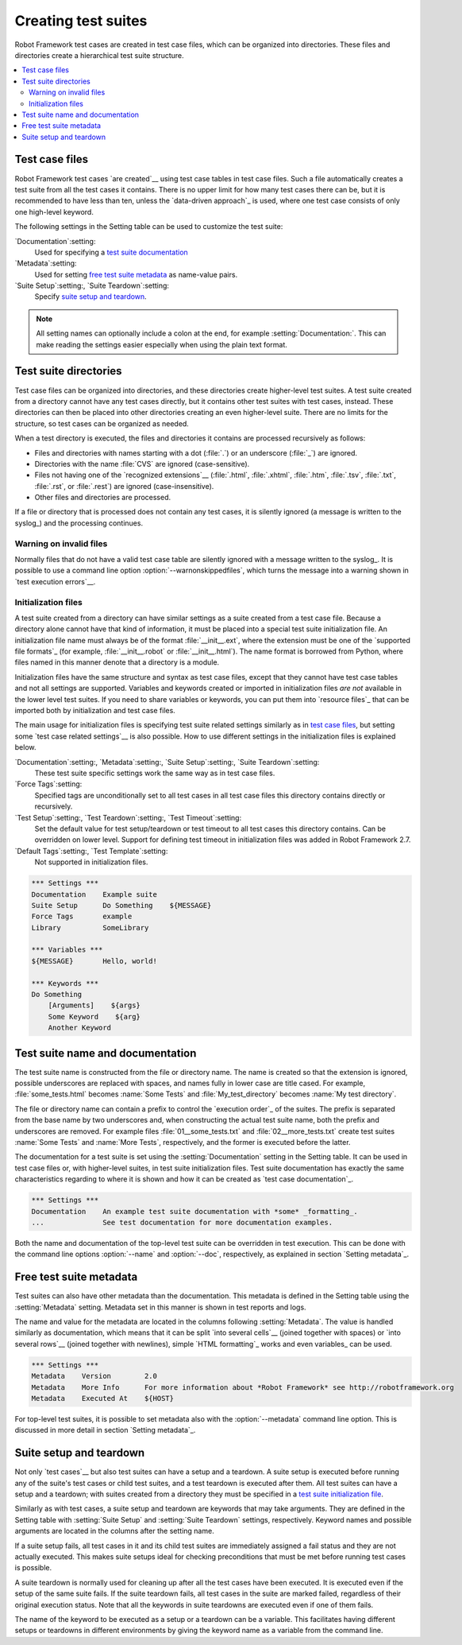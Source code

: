 .. _test suite:
.. _test suites:
.. _Creating test suites:

Creating test suites
====================

Robot Framework test cases are created in test case files, which can
be organized into directories. These files and directories create a
hierarchical test suite structure.

.. contents::
   :depth: 2
   :local:

.. _test case file:
.. _Test case files:

Test case files
---------------

Robot Framework test cases `are created`__ using test case tables in
test case files. Such a file automatically creates a test suite from
all the test cases it contains. There is no upper limit for how many
test cases there can be, but it is recommended to have less than ten,
unless the `data-driven approach`_ is used, where one test case consists of
only one high-level keyword.

The following settings in the Setting table can be used to customize the
test suite:

`Documentation`:setting:
   Used for specifying a `test suite documentation`_
`Metadata`:setting:
   Used for setting `free test suite metadata`_ as name-value
   pairs.
`Suite Setup`:setting:, `Suite Teardown`:setting:
   Specify `suite setup and teardown`_.

.. note:: All setting names can optionally include a colon at the end, for
      example :setting:`Documentation:`. This can make reading the settings easier
      especially when using the plain text format.

__ `Test case syntax`_

.. _test suite directory:
.. _Test suite directories:

Test suite directories
----------------------

Test case files can be organized into directories, and these
directories create higher-level test suites. A test suite created from
a directory cannot have any test cases directly, but it contains
other test suites with test cases, instead. These directories can then be
placed into other directories creating an even higher-level suite. There
are no limits for the structure, so test cases can be organized
as needed.

When a test directory is executed, the files and directories it
contains are processed recursively as follows:

- Files and directories with names starting with a dot (:file:`.`) or an
  underscore (:file:`_`) are ignored.
- Directories with the name :file:`CVS` are ignored (case-sensitive).
- Files not having one of the `recognized extensions`__ (:file:`.html`,
  :file:`.xhtml`, :file:`.htm`, :file:`.tsv`, :file:`.txt`, :file:`.rst`,
  or :file:`.rest`) are ignored (case-insensitive).
- Other files and directories are processed.

If a file or directory that is processed does not contain any test
cases, it is silently ignored (a message is written to the syslog_)
and the processing continues.

__ `Supported file formats`_

Warning on invalid files
~~~~~~~~~~~~~~~~~~~~~~~~

Normally files that do not have a valid test case table are silently ignored
with a message written to the syslog_. It is possible to use a command line
option :option:`--warnonskippedfiles`, which turns the message into a warning
shown in `test execution errors`__.

__ `Errors and warnings during execution`_

.. _initialization file:
.. _test suite initialization file:
.. _test suite initialization files:
.. _Initialization files:

Initialization files
~~~~~~~~~~~~~~~~~~~~

A test suite created from a directory can have similar settings as a suite
created from a test case file. Because a directory alone cannot have that
kind of information, it must be placed into a special test suite initialization
file. An initialization file name must always be of the format
:file:`__init__.ext`, where the extension must be one of the `supported
file formats`_ (for example, :file:`__init__.robot` or :file:`__init__.html`).
The name format is borrowed from Python, where files named in this manner
denote that a directory is a module.

Initialization files have the same structure and syntax as test case files,
except that they cannot have test case tables and not all settings are
supported. Variables and keywords created or imported in initialization files
*are not* available in the lower level test suites. If you need to share
variables or keywords, you can put them into `resource files`_ that can be
imported both by initialization and test case files.

The main usage for initialization files is specifying test suite related
settings similarly as in `test case files`_, but setting some `test case
related settings`__ is also possible. How to use different settings in the
initialization files is explained below.

`Documentation`:setting:, `Metadata`:setting:, `Suite Setup`:setting:, `Suite Teardown`:setting:
   These test suite specific settings work the same way as in test case files.
`Force Tags`:setting:
   Specified tags are unconditionally set to all test cases in all test case files
   this directory contains directly or recursively.
`Test Setup`:setting:, `Test Teardown`:setting:, `Test Timeout`:setting:
   Set the default value for test setup/teardown or test timeout to all test
   cases this directory contains. Can be overridden on lower level.
   Support for defining test timeout in initialization files was added in
   Robot Framework 2.7.
`Default Tags`:setting:, `Test Template`:setting:
   Not supported in initialization files.

.. sourcecode:: robotframework

   *** Settings ***
   Documentation    Example suite
   Suite Setup      Do Something    ${MESSAGE}
   Force Tags       example
   Library          SomeLibrary

   *** Variables ***
   ${MESSAGE}       Hello, world!

   *** Keywords ***
   Do Something
       [Arguments]    ${args}
       Some Keyword    ${arg}
       Another Keyword

__ `Test case related settings in the Setting table`_

.. _test suite name:
.. _test suite documentation:
.. _Test suite name and documentation:

Test suite name and documentation
---------------------------------

The test suite name is constructed from the file or directory name. The name
is created so that the extension is ignored, possible underscores are
replaced with spaces, and names fully in lower case are title cased. For
example, :file:`some_tests.html` becomes :name:`Some Tests` and
:file:`My_test_directory` becomes :name:`My test directory`.

The file or directory name can contain a prefix to control the `execution
order`_ of the suites. The prefix is separated from the base name by two
underscores and, when constructing the actual test suite name, both
the prefix and underscores are removed. For example files
:file:`01__some_tests.txt` and :file:`02__more_tests.txt` create test
suites :name:`Some Tests` and :name:`More Tests`, respectively, and
the former is executed before the latter.

The documentation for a test suite is set using the :setting:`Documentation`
setting in the Setting table. It can be used in test case files
or, with higher-level suites, in test suite initialization files. Test
suite documentation has exactly the same characteristics regarding to where
it is shown and how it can be created as `test case
documentation`_.

.. sourcecode:: robotframework

   *** Settings ***
   Documentation    An example test suite documentation with *some* _formatting_.
   ...              See test documentation for more documentation examples.

Both the name and documentation of the top-level test suite can be
overridden in test execution. This can be done with the command line
options :option:`--name` and :option:`--doc`, respectively, as
explained in section `Setting metadata`_.

Free test suite metadata
------------------------

Test suites can also have other metadata than the documentation. This metadata
is defined in the Setting table using the :setting:`Metadata` setting. Metadata
set in this manner is shown in test reports and logs.

The name and value for the metadata are located in the columns following
:setting:`Metadata`. The value is handled similarly as documentation, which means
that it can be split `into several cells`__ (joined together with spaces)
or `into several rows`__ (joined together with newlines),
simple `HTML formatting`_ works and even variables_ can be used.

__ `Dividing test data to several rows`_
__ `Newlines in test data`_

.. sourcecode:: robotframework

   *** Settings ***
   Metadata    Version        2.0
   Metadata    More Info      For more information about *Robot Framework* see http://robotframework.org
   Metadata    Executed At    ${HOST}

For top-level test suites, it is possible to set metadata also with the
:option:`--metadata` command line option. This is discussed in more
detail in section `Setting metadata`_.

.. _suite setup:
.. _suite teardown:
.. _Suite setup and teardown:

Suite setup and teardown
------------------------

Not only `test cases`__ but also test suites can have a setup and
a teardown. A suite setup is executed before running any of the suite's
test cases or child test suites, and a test teardown is executed after
them. All test suites can have a setup and a teardown; with suites created
from a directory they must be specified in a `test suite
initialization file`_.

__ `Test setup and teardown`_

Similarly as with test cases, a suite setup and teardown are keywords
that may take arguments. They are defined in the Setting table with
:setting:`Suite Setup` and :setting:`Suite Teardown` settings,
respectively. Keyword names and possible arguments are located in
the columns after the setting name.

If a suite setup fails, all test cases in it and its child test suites
are immediately assigned a fail status and they are not actually
executed. This makes suite setups ideal for checking preconditions
that must be met before running test cases is possible.

A suite teardown is normally used for cleaning up after all the test
cases have been executed. It is executed even if the setup of the same
suite fails. If the suite teardown fails, all test cases in the
suite are marked failed, regardless of their original execution status.
Note that all the keywords in suite teardowns are executed even if one
of them fails.

The name of the keyword to be executed as a setup or a teardown can be
a variable. This facilitates having different setups or teardowns
in different environments by giving the keyword name as a variable
from the command line.
